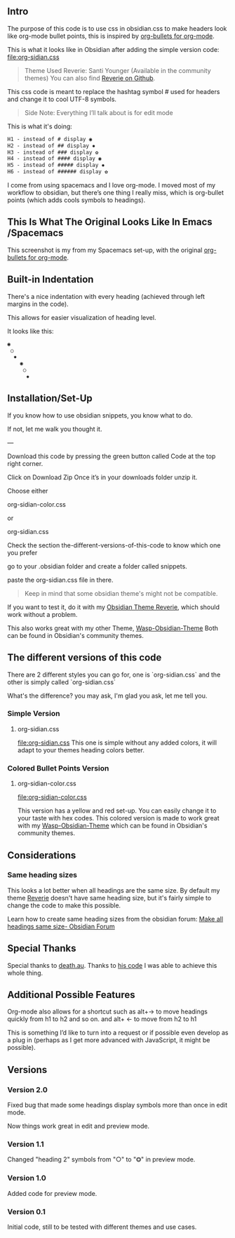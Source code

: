 ** Intro

   The purpose of this code is to use css in obsidian.css to make headers look like org-mode bullet points, this is inspired by [[https://github.com/sabof/org-bullets][org-bullets for org-mode]].

   This is what it looks like in Obsidian after adding the simple version code: [[file:org-sidian.css]]

#+BEGIN_COMMENT
#  [Take a new screen short for heading Reverie](#TODO:10)
I need to **fix the "Heading 1" Since there's a space after the "1"**
#+END_COMMENT

     [[file:img/reverie-bullets.png]]

#+begin_quote
     Theme Used Reverie: Santi Younger (Available in the community themes)
   You can also find [[https://github.com/santiyounger/Reverie-Obsidian-Theme][Reverie on Github]].
#+end_quote

     This css code is meant to replace the hashtag symbol # used for headers and change it to cool UTF-8 symbols.

  #+begin_quote
   Side Note: Everything I’ll talk about is for edit mode
  #+end_quote

   This is what it's doing:

  #+BEGIN_SRC css
   H1 - instead of # display ◉
   H2 - instead of ## display ✸
   H3 - instead of ### display ✿
   H4 - instead of #### display ◉
   H5 - instead of ##### display ✸
   H6 - instead of ###### display ✿
 #+END_SRC

 I come from using spacemacs and I love org-mode. I moved most of my workflow to obsidian, but there’s one thing I really miss, which is org-bullet points (which adds cools symbols to headings).

** This Is What The Original Looks Like In Emacs /Spacemacs
   This screenshot is my from my Spacemacs set-up, with the original [[https://github.com/sabof/org-bullets][org-bullets for org-mode]].
 [[file:img/emacs-headings.png]]

** Built-in Indentation
There's a nice indentation with every heading (achieved through left margins in the code).

This allows for easier visualization of heading level.

It looks like this:
#+BEGIN_SRC html
 ◉
  ○
   ✸
     ◉
      ○
       ✸
#+END_SRC

** Installation/Set-Up

   If you know how to use obsidian snippets, you know what to do. 
   

   If not, let me walk you thought it.

   ---
   
   Download this code by pressing the green button called Code at the top right corner.

    Click on Download Zip
    Once it’s in your downloads folder unzip it.
   
Choose either 

org-sidian-color.css 

or

org-sidian.css

Check the section the-different-versions-of-this-code
to know which one you prefer

go to your .obsidian folder and create a folder called snippets.

paste the org-sidian.css file in there.

 #+begin_quote
    Keep in mind that some obsidian theme's might not be compatible.
 #+end_quote

    If you want to test it, do it with my [[https://github.com/santiyounger/Reverie-Obsidian-Theme][Obsidian Theme Reverie]], which should work without a problem.

This also works great with my other Theme, [[https://github.com/santiyounger/Wasp-Obsidian-Theme][Wasp-Obsidian-Theme]] 
Both can be found in Obsidian's community themes.

** The different versions of this code

   There are 2 different styles you can go for, one is `org-sidian.css` and the other is simply called `org-sidian.css`
   
What's the difference? you may ask, I'm glad you ask, let me tell you.


***  Simple Version
**** org-sidian.css
     [[file:org-sidian.css]]
  This one is simple without any added colors, it will adapt to your themes heading colors better.

***  Colored Bullet Points Version
**** org-sidian-color.css 
     [[file:org-sidian-color.css]]
    
     This version has a yellow and red set-up. You can easily change it to your taste with hex codes.
    This colored version is made to work great with my [[https://github.com/santiyounger/Wasp-Obsidian-Theme][Wasp-Obsidian-Theme]]  which can be found in Obsidian's community themes.

 [[file:img/color-headings-wasp.png]]

** Considerations
***  Same heading sizes
  This looks a lot better when all headings are the same size.
  By default my theme [[https://github.com/santiyounger/Reverie-Obsidian-Theme][Reverie]] doesn't have same heading size, but it's fairly simple to change the code to make this possible.

  Learn how to create same heading sizes from the obsidian forum:
[[https://forum.obsidian.md/t/make-all-headings-same-size-as-lvl4-heading/5962][Make all headings same size- Obsidian Forum]]

** Special Thanks
  Special thanks to [[https://forum.obsidian.md/t/hide-or-truncate-urls-in-editor-using-css/359/14][death.au]]. Thanks to [[https://forum.obsidian.md/t/hide-or-truncate-urls-in-editor-using-css/359/14][his code]] I was able to achieve this whole thing.

** Additional Possible Features
 Org-mode also allows for a shortcut such as alt+→ to move headings quickly from h1 to h2 and so on. and alt+ ← to move from h2 to h1

 This is something I’d like to turn into a request or if possible even develop as a plug in (perhaps as I get more advanced with JavaScript, it might be possible).

** Versions
*** Version 2.0 
 Fixed bug that made some headings display symbols more than once in edit mode.

Now things work great in edit and preview mode.

*** Version 1.1 
 Changed "heading 2" symbols from  "○" to "⭗" in preview mode.

*** Version 1.0
 Added code for preview mode.

*** Version 0.1
 Initial code, still to be tested with different themes and use cases.

